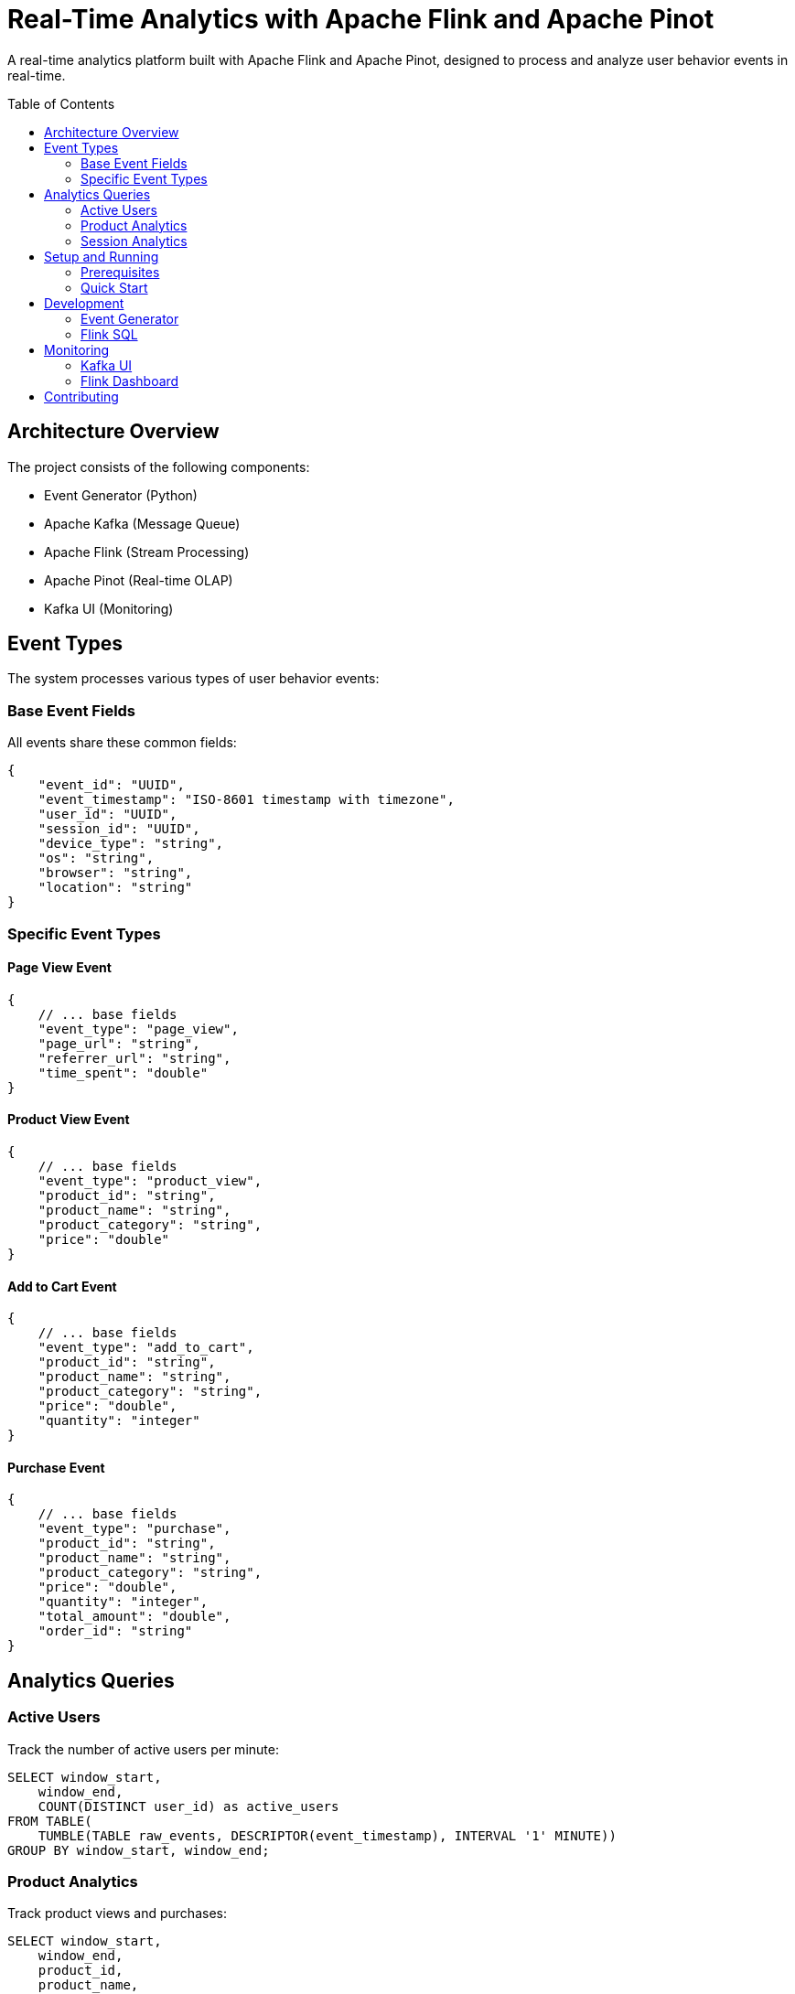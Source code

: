 = Real-Time Analytics with Apache Flink and Apache Pinot
:toc:
:toc-placement: preamble
:source-highlighter: highlight.js

A real-time analytics platform built with Apache Flink and Apache Pinot, designed to process and analyze user behavior events in real-time.

== Architecture Overview

The project consists of the following components:

* Event Generator (Python)
* Apache Kafka (Message Queue)
* Apache Flink (Stream Processing)
* Apache Pinot (Real-time OLAP)
* Kafka UI (Monitoring)

== Event Types

The system processes various types of user behavior events:

=== Base Event Fields
All events share these common fields:

[source,json]
----
{
    "event_id": "UUID",
    "event_timestamp": "ISO-8601 timestamp with timezone",
    "user_id": "UUID",
    "session_id": "UUID",
    "device_type": "string",
    "os": "string",
    "browser": "string",
    "location": "string"
}
----

=== Specific Event Types

==== Page View Event
[source,json]
----
{
    // ... base fields
    "event_type": "page_view",
    "page_url": "string",
    "referrer_url": "string",
    "time_spent": "double"
}
----

==== Product View Event
[source,json]
----
{
    // ... base fields
    "event_type": "product_view",
    "product_id": "string",
    "product_name": "string",
    "product_category": "string",
    "price": "double"
}
----

==== Add to Cart Event
[source,json]
----
{
    // ... base fields
    "event_type": "add_to_cart",
    "product_id": "string",
    "product_name": "string",
    "product_category": "string",
    "price": "double",
    "quantity": "integer"
}
----

==== Purchase Event
[source,json]
----
{
    // ... base fields
    "event_type": "purchase",
    "product_id": "string",
    "product_name": "string",
    "product_category": "string",
    "price": "double",
    "quantity": "integer",
    "total_amount": "double",
    "order_id": "string"
}
----

== Analytics Queries

=== Active Users
Track the number of active users per minute:
[source,sql]
----
SELECT window_start,
    window_end,
    COUNT(DISTINCT user_id) as active_users
FROM TABLE(
    TUMBLE(TABLE raw_events, DESCRIPTOR(event_timestamp), INTERVAL '1' MINUTE))
GROUP BY window_start, window_end;
----

=== Product Analytics
Track product views and purchases:
[source,sql]
----
SELECT window_start,
    window_end,
    product_id,
    product_name,
    product_category,
    COUNT(*) as view_count,
    AVG(price) as avg_price
FROM TABLE(
    TUMBLE(TABLE raw_events, DESCRIPTOR(event_timestamp), INTERVAL '1' MINUTE))
WHERE event_type = 'product_view'
GROUP BY window_start,
    window_end,
    product_id,
    product_name,
    product_category;
----

=== Session Analytics
Track user session metrics:
[source,sql]
----
SELECT session_id,
    user_id,
    COUNT(*) as event_count,
    COUNT(DISTINCT CASE WHEN event_type = 'product_view' THEN product_id END) as products_viewed,
    COUNT(DISTINCT CASE WHEN event_type = 'add_to_cart' THEN product_id END) as products_added_to_cart,
    COUNT(DISTINCT CASE WHEN event_type = 'purchase' THEN order_id END) as purchases_made
FROM raw_events
GROUP BY session_id, user_id;
----

== Setup and Running

=== Prerequisites
* Docker and Docker Compose
* Make (optional, for convenience commands)

=== Quick Start

1. Clone the repository:
[source,bash]
----
git clone <repository-url>
cd rta-with-flink-pinot
----

2. Start the services:
[source,bash]
----
docker compose up -d
----

3. Access the interfaces:
* Kafka UI: http://localhost:8080
* Flink Dashboard: http://localhost:8081

== Development

=== Event Generator
The event generator is a Python application that simulates user behavior by generating various types of events. It uses:

* Pydantic for data modeling
* Faker for generating realistic test data
* Kafka-Python for producing events to Kafka

=== Flink SQL
The analytics queries are implemented using Flink SQL, which processes the events in real-time and outputs results to various Kafka topics.

== Monitoring

=== Kafka UI
Monitor Kafka topics, consumers, and message flow through the Kafka UI interface.

=== Flink Dashboard
Monitor Flink jobs, parallelism, and task managers through the Flink Dashboard.

== Contributing

1. Fork the repository
2. Create your feature branch
3. Commit your changes
4. Push to the branch
5. Create a new Pull Request
